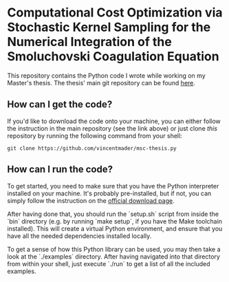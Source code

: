 #+startup: show2levels latexpreview

* Computational Cost Optimization via Stochastic Kernel Sampling for the Numerical Integration of the Smoluchovski Coagulation Equation

This repository contains the Python code I wrote while working on my Master's thesis. The thesis' main git repository can be found [[https://github.com/vincentmader/msc-thesis][here]].

** How can I get the code?
If you'd like to download the code onto your machine, you can either follow the instruction in the main repository (see the link above) or just clone /this/ repository by running the following command from your shell:
#+begin_src shell
git clone https://github.com/vincentmader/msc-thesis.py
#+end_src

** How can I run the code?
To get started, you need to make sure that you have the Python interpreter installed on your machine. It's probably pre-installed, but if not, you can simply follow the instruction on the [[https://www.python.org/downloads/][official download page]].

After having done that, you should run the `setup.sh` script from inside the `bin` directory (e.g. by running `make setup`, if you have the Make toolchain installed). This will create a virtual Python environment, and ensure that you have all the needed dependencies installed locally.

To get a sense of how this Python library can be used, you may then take a look at the `./examples` directory. After having navigated into that directory from within your shell, just execute `./run` to get a list of all the included examples.
